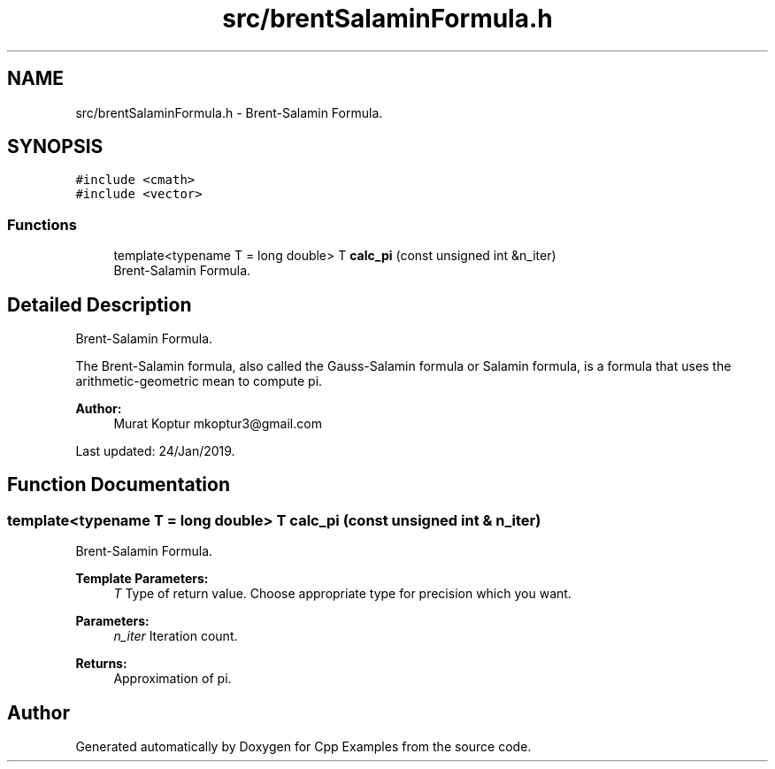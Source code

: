 .TH "src/brentSalaminFormula.h" 3 "Sun Oct 13 2019" "Cpp Examples" \" -*- nroff -*-
.ad l
.nh
.SH NAME
src/brentSalaminFormula.h \- Brent-Salamin Formula\&.  

.SH SYNOPSIS
.br
.PP
\fC#include <cmath>\fP
.br
\fC#include <vector>\fP
.br

.SS "Functions"

.in +1c
.ti -1c
.RI "template<typename T  = long double> T \fBcalc_pi\fP (const unsigned int &n_iter)"
.br
.RI "Brent-Salamin Formula\&. "
.in -1c
.SH "Detailed Description"
.PP 
Brent-Salamin Formula\&. 

The Brent-Salamin formula, also called the Gauss-Salamin formula or Salamin formula, is a formula that uses the arithmetic-geometric mean to compute pi\&.
.PP
\fBAuthor:\fP
.RS 4
Murat Koptur mkoptur3@gmail.com
.RE
.PP
Last updated: 24/Jan/2019\&. 
.SH "Function Documentation"
.PP 
.SS "template<typename T  = long double> T calc_pi (const unsigned int & n_iter)"

.PP
Brent-Salamin Formula\&. 
.PP
\fBTemplate Parameters:\fP
.RS 4
\fIT\fP Type of return value\&. Choose appropriate type for precision which you want\&. 
.RE
.PP
\fBParameters:\fP
.RS 4
\fIn_iter\fP Iteration count\&.
.RE
.PP
\fBReturns:\fP
.RS 4
Approximation of pi\&. 
.RE
.PP

.SH "Author"
.PP 
Generated automatically by Doxygen for Cpp Examples from the source code\&.
